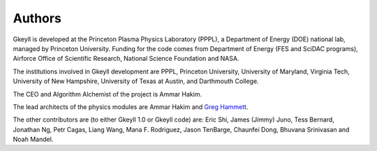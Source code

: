 Authors
+++++++

Gkeyll is developed at the Princeton Plasma Physics Laboratory (PPPL), a
Department of Energy (DOE) national lab, managed by Princeton
University. Funding for the code comes from Department of Energy (FES
and SciDAC programs), Airforce Office of Scientific Research, National
Science Foundation and NASA.

The institutions involved in Gkeyll development are PPPL, Princeton
University, University of Maryland, Virginia Tech, University of New
Hampshire, University of Texas at Austin, and Darthmouth College.

The CEO and Algorithm Alchemist of the project is Ammar Hakim.

The lead architects of the physics modules are Ammar Hakim and `Greg
Hammett <http://w3.pppl.gov/~hammett>`_.

The other contributors are (to either Gkeyll 1.0 or Gkeyll code) are:
Eric Shi, James (Jimmy) Juno, Tess Bernard, Jonathan Ng, Petr Cagas,
Liang Wang, Mana F. Rodriguez, Jason TenBarge, Chaunfei Dong, Bhuvana
Srinivasan and Noah Mandel.
